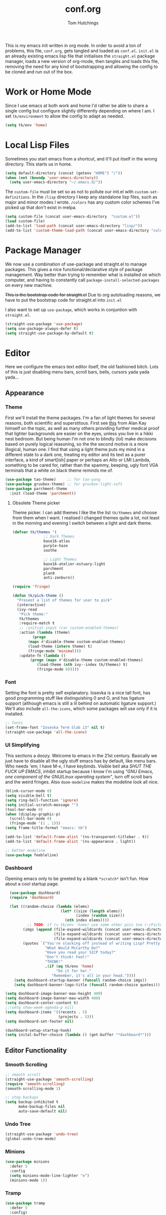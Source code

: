 #+TITLE: conf.org
#+AUTHOR: Tom Hutchings
#+BABEL: :cache yes
#+PROPERTY: header-args :tangle yes

This is my emacs init written in org mode. In order to avoid a ton of problems, this file, =conf.org=, gets tangled and loaded as =conf.el=. =init.el= is an already existing emacs lisp file that initialises the =straight.el= package manager, loads a new version of org-mode, then tangles and loads this file, removing the need for any kind of bootstrapping and allowing the config to be cloned and run out of the box.

* Work or Home Mode
Since I use emacs at both work and home I'd rather be able to share a single config but configure slightly differently depending on where I am. I set =tk/environment= to allow the config to adapt as needed.

#+BEGIN_SRC emacs-lisp
  (setq tk/env 'home)
#+END_SRC

* Local Lisp Files
Sometimes you start emacs from a shortcut, and it'll put itself in the wrong directory. This starts us in home.

#+BEGIN_SRC emacs-lisp
  (setq default-directory (concat (getenv "HOME") "/"))
  (when (not (boundp 'user-emacs-directory))
    (setq user-emacs-directory "~/.emacs.d/"))
#+END_SRC

The =custom-file= must be set so as not to pollute our init.el with =custom-set-definitions=.
In the =/lisp= directory I keep any standalone lisp files, such as major and minor modes I wrote.
=/colors= has any custom color schemes I've picked up that don't exist in melpa.

#+BEGIN_SRC emacs-lisp
  (setq custom-file (concat user-emacs-directory  "custom.el"))
  (load custom-file)
  (add-to-list 'load-path (concat user-emacs-directory "lisp/"))
  (add-to-list 'custom-theme-load-path (concat user-emacs-directory "colors/"))
#+END_SRC

* Package Manager
   We now use a combination of use-package and straight.el to manage packages. This gives a nice functional/declarative style of package management. Way better than trying to remember what is installed on which computer, and having to constantly call =package-install-selected-packages= on every new machine.

   +This is the bootstrap code for straight.el+ Due to org autoloading reasons, we have to put the bootstrap code for straight.el into =init.el=

    I also want to set up =use-package=, which works in conjuntion with =straight.el=.

#+BEGIN_SRC emacs-lisp
  (straight-use-package 'use-package)
  (setq use-package-always-defer t)
  (setq straight-use-package-by-default t)
#+END_SRC

* Editor
  Here we configure the emacs text editor itself, the old fashioned bitch. Lots of this is just disabling menu bars, scroll bars, bells, cursors yada yada yada...
** Appearance
*** Theme
First we'll install the theme packages. I'm a fan of light themes for several reasons, both scientific and superstitous. First see [[https://www.quora.com/Is-dark-mode-light-text-on-a-dark-background-really-better-for-the-eyes/answer/Alan-Kay-11][this]] from Alan Kay himself on the topic, as well as many others providing further medical proof that lighter backgrounds are easier on the eyes, unless you live in a hikki nest bedroom.
But being human I'm not one to blindly (lol) make decisions based on purely logical reasoning, so the the second motive is a more illogical, human one. I find that using a light theme puts my mind in a different state to a dark one, treating my editor and its text as a purer interface, a kind of smart[ish] paper or perhaps an Alto or LMI Lambda, something to be cared for, rather than the spammy, beeping, ugly font VGA terminals that a white on black theme reminds me of.

#+BEGIN_SRC emacs-lisp
  (use-package tao-theme)     ;; for tao-yang
  (use-package gruvbox-theme) ;; for gruvbox-light-soft
  (use-package parchment-theme
    :init (load-theme 'parchment))
#+END_SRC

**** Obsolete Theme picker
Theme picker. I can add themes I like the the list =tk/themes= and choose from them when I want. I realised I changed themes quite a lot, not least in the morning and evening I switch between a light and dark theme.
    
#+BEGIN_SRC emacs-lisp :tangle no
  (defvar tk/themes '(
			    ;; Dark Themes
			    base16-atlas
			    purple-haze
			    soothe

			    ;; Light Themes
			    base16-atelier-estuary-light
			    parchment
			    plan9
			    anti-zenburn))

  (require 'fringe)
  
  (defun tk/pick-theme ()
    "Present a list of themes for user to pick"
    (interactive)
    (ivy-read
     "Pick theme:"
     tk/themes 
     :require-match t
     ;; :initial-input (car custom-enabled-themes)
     :action (lambda (theme)
	       (progn
		 (mapc #'disable-theme custom-enabled-themes)
		 (load-theme (intern theme) t)
		 (fringe-mode 'minimal)))
     :update-fn (lambda ()
		  (progn (mapc #'disable-theme custom-enabled-themes)
			 (load-theme (nth ivy--index tk/themes) t)
			 (fringe-mode 0)))))
#+END_SRC

*** Font
Setting the font is pretty self explanatory. Iosevka is a nice tall font, has good programming stuff like distinguishing 0 and O, and has ligature support (although emacs is still a lil behind on automatic ligature support.) We'll also include =all-the-icons=, which some packages will use only if it is installed.

#+BEGIN_SRC emacs-lisp
  ;; fonts
  (set-frame-font "Iosevka Term Slab 13" nil t)
  (straight-use-package 'all-the-icons)
#+END_SRC

*** UI Simplifying
This sections a doozy. Welcome to emacs in the 21st century. Basically we just have to disable all the ugly stuff emacs has by default, like menu bars. Who needs 'em; I have M-x, I have keybinds. Visible bell aka /SHUT THE FUCK UP EMACS/, inhibit startup because I know I'm using /"GNU Emacs, one component of the GNU/Linux operating system"/, turn off scroll bars and the weird fringes. Also =doom-modeline= makes the modeline look all nice.

#+BEGIN_SRC emacs-lisp
  (blink-cursor-mode 0)
  (setq visible-bell t)
  (setq ring-bell-function 'ignore)
  (setq initial-scratch-message "")
  (tool-bar-mode 0)
  (when (display-graphic-p)
    (scroll-bar-mode 0)
    (fringe-mode '(1 . 1)))
  (setq frame-title-format "emacs: %b")

  (add-to-list 'default-frame-alist '(ns-transparent-titlebar . t))
  (add-to-list 'default-frame-alist '(ns-appearance . light))

  ;; better modeline
  (use-package feebleline)
#+END_SRC

*** Dashboard
Opening emacs only to be greeted by a blank =*scratch*= isn't fun. How about a cool startup page.

#+BEGIN_SRC emacs-lisp
    (use-package dashboard)
    (require 'dashboard)

    (let ((random-choice (lambda (elems)
                           (let* ((size (length elems))
                                  (index (random size)))
                             (nth index elems))))
	        ;; TODO: if (= tk/env 'home) use some other pics too (~/Pictures/animu maybe?)
          (imgs (append (file-expand-wildcards (concat user-emacs-directory "dashboard-images/*.png"))
                        (file-expand-wildcards (concat user-emacs-directory "dashboard-images/*.jpg"))
                        (file-expand-wildcards (concat user-emacs-directory "dashboard-images/*.svg"))))
          (quotes `("You're slacking off instead of writing Lisp? Pretty cringe bro."
                    "What Would McCarthy Do?"
                    "Have you read your SICP today?"
                    "Don't think! Feel!"
                    "THINK!"
                    ,(if (eq tk/env 'home)
                         "Do it for her."
                       "Remember, it's all in your head."))))
      (setq dashboard-startup-banner (funcall random-choice imgs))
      (setq dashboard-banner-logo-title (funcall random-choice quotes)))

  (setq dashboard-image-banner-max-height 400)
  (setq dashboard-image-banner-max-width 400)
  (setq dashboard-center-content t)
  ;;(setq show-week-agenda-p nil)
  (setq dashboard-items '((recents . 5)
                          (projects . 5)))
  (setq dashboard-set-footer nil)

  (dashboard-setup-startup-hook)
  (setq inital-buffer-choice (lambda () (get-buffer "*dashboard*")))
#+END_SRC

** Editor Functionality
*** Smooth Scrolling
#+BEGIN_SRC emacs-lisp
    ;; smooth scroll
    (straight-use-package 'smooth-scrolling)
    (require 'smooth-scrolling)
    (smooth-scrolling-mode 1)

    ;; stop backups
    (setq backup-inhibited t
          make-backup-files nil
          auto-save-default nil)
#+END_SRC

*** Undo Tree
#+BEGIN_SRC emacs-lisp
    (straight-use-package 'undo-tree)
    (global-undo-tree-mode)
#+END_SRC

*** Minions
#+BEGIN_SRC emacs-lisp
    (use-package minions
      :defer 5
      :config
      (setq minions-mode-line-lighter "≡")
      (minions-mode 1))
#+END_SRC

*** Tramp
#+BEGIN_SRC emacs-lisp :tangle no
      (use-package tramp
        :defer 5
        :config)
#+END_SRC

This lets us connect to locally running docker containers. See [[https://willschenk.com/articles/2020/tramp_tricks/][here]].

#+BEGIN_SRC emacs-lisp :tangle no
  ;; Open files in Docker containers like so: /docker:drunk_bardeen:/etc/passwd
(add-to-list 'tramp-methods
   (cons
    "docker"
    '((tramp-login-program "docker")
      (tramp-login-args (("exec" "-it") ("%h") ("/bin/bash")))
      (tramp-remote-shell "/bin/sh")
      (tramp-remote-shell-args ("-i") ("-c")))))

  (defadvice tramp-completion-handle-file-name-all-completions
    (around dotemacs-completion-docker activate)
    "(tramp-completion-handle-file-name-all-completions \"\" \"/docker:\" returns
      a list of active Docker container names, followed by colons."
    (if (equal (ad-get-arg 1) "/docker:")
        (let* ((dockernames-raw (shell-command-to-string "docker ps | awk '$NF != \"NAMES\" { print $NF \":\" }'"))
               (dockernames (cl-remove-if-not
                             #'(lambda (dockerline) (string-match ":$" dockerline))
                             (split-string dockernames-raw "\n"))))
          (setq ad-return-value dockernames))
      ad-do-it))
#+END_SRC

*** Editor key bindings
Most of my more specific key bindings are stored in =modal-soul.el=, a set of hydras which simulate a kind of modal-editing system ala vim. Other stuff here is just avy.

#+BEGIN_SRC emacs-lisp
  (use-package hydra
    :ensure t)
  (straight-use-package 'avy)
  (straight-use-package 'buffer-move)
  (load "~/.emacs.d/lisp/modal-soul")

  (straight-use-package 'which-key)
  (which-key-mode)
#+END_SRC

Expand region is great.

#+BEGIN_SRC emacs-lisp
(use-package expand-region
  :bind (("C-." . er/expand-region)))
#+END_SRC

*** mituhara emacs-app keybinds

#+BEGIN_SRC emacs-lisp
  (setq mac-option-modifier 'meta)
  (setq mac-command-modifier 'super)
#+END_SRC

*** Command Completion and Search
**** Ivy/Counsel/Swiper
#+BEGIN_SRC emacs-lisp
  ;; ivy/counsel/swiper
  (use-package counsel
    :defer 2
    :bind (("\C-s" . swiper))
    :config
    (setq swiper-use-visual-line-p #'ignore)
    (counsel-mode))

  (straight-use-package 'smex)
#+END_SRC

***** Ivy Posframe
Show Ivy and related completion things in a posframe, instead of just the minibuffer.

#+BEGIN_SRC emacs-lisp
  (use-package ivy-posframe
    :after counsel
    :config
    (setq ivy-posframe-display-functions-alist
          '((swiper          . ivy-posframe-display-at-point)
            (complete-symbol . ivy-posframe-display-at-point)
            (counsel-M-x     . ivy-posframe-display-at-frame-center)
            (t               . ivy-posframe-display))))
#+END_SRC
**** IComplete
Alternatively we can use the built-in IComplete system.

#+BEGIN_SRC emacs-lisp :tangle no
(icomplete-mode)
#+END_SRC

With Orderless:
#+BEGIN_SRC emacs-lisp :tangle no
  (use-package orderless
    :ensure t
    :init (icomplete-mode) ; optional but recommended!
    :custom (completion-styles '(orderless)))
#+END_SRC

and

#+BEGIN_SRC emacs-lisp :tangle no
(use-package icomplete-vertical
  :ensure t
  :demand t
  :custom
  (completion-styles '(partial-completion substring))
  (completion-category-overrides '((file (styles basic substring))))
  (read-file-name-completion-ignore-case t)
  (read-buffer-completion-ignore-case t)
  (completion-ignore-case t)
  :config
  (icomplete-mode)
  (icomplete-vertical-mode)
  :bind (:map icomplete-minibuffer-map
              ("<down>" . icomplete-forward-completions)
              ("C-n" . icomplete-forward-completions)
              ("<up>" . icomplete-backward-completions)
              ("C-p" . icomplete-backward-completions)
              ("C-v" . icomplete-vertical-toggle)))
#+END_SRC

** Programs
*** waifu-mode
    Ain't this a gem. It's a kind of image viewer, it picks random images from a given folder and shows them onscreen.
#+BEGIN_SRC emacs-lisp :tangle no
  (require 'waifu)
  (waifu-keybind-to-dir
   '(("m" "~/Pictures/animu/madoka_magica/madoka")
     ("h" "~/Pictures/animu/madoka_magica/homura")
     ("s" "~/Pictures/animu/madoka_magica/sayaka")
     ("k" "~/Pictures/animu/madoka_magica/kyouko")
     ("M" "~/Pictures/animu/madoka_magica/mami")
     ("v" "~/Pictures/animu/gabriel_dropout/vigne")
     ("f" "~/Pictures/animu/re_zero/felix")
     ("p" "~/Pictures/animu/proggybooks")))
#+END_SRC

*** Magit
#+BEGIN_SRC emacs-lisp
(straight-use-package 'magit)
#+END_SRC

*** Projectile
#+BEGIN_SRC emacs-lisp
(straight-use-package 'projectile)
#+END_SRC

*** Treemacs
#+BEGIN_SRC emacs-lisp
  (straight-use-package 'all-the-icons)
  (straight-use-package 'treemacs)
#+END_SRC

*** PDF Tools
Better pdf viewing
#+BEGIN_SRC emacs-lisp
  (use-package pdf-tools
    :config
    (pdf-loader-install)
    (add-hook 'pdf-view-mode-hook (lambda() (linum-mode -1))))
#+END_SRC

*** Elpher
#+BEGIN_SRC emacs-lisp
  (straight-use-package 'elpher)
#+END_SRC

*** rcirc
#+BEGIN_SRC emacs-lisp
    (require 'rcirc)
    (add-hook 'rcirc-mode-hook (lambda ()
                                 (rcirc-omit-mode)
                                 (turn-on-visual-line-mode)))

  (setq rcirc-server-alist
        '(("irc.freenode.net"
           :channels ("#emacs" "#lisp" "#lispcafe" "#lobsters" "#sushigirl")
           :nick "patchy")))

  (setq rcirc-authinfo
        '(("freenode" nickserv "patchy" "walkytalky")))

  (setq rcirc-prompt "»» "
        rcirc-time-format "%H:%M "
        rcirc-fill-flag t
        rcirc-default-nick "sasha"
        rcirc-default-full-name "just another soul floating through digital space"
        rcirc-buffer-maximum-lines 1000)
#+END_SRC

*** matrix-chat
#+BEGIN_SRC emacs-lisp
(use-package matrix-client
  :straight (:host github :repo "alphapapa/matrix-client.el"))
#+END_SRC

* Org
As I spend so much time and effort on /org mode/ I feel it deserves a whole section and a full explanation. 

** Misc Config
First though, a few org addon packages. org-superstar replaces the default =*= with nice unicode bullets and org-sidebar provides a handy sidebar overview of files.

#+BEGIN_SRC emacs-lisp
  (use-package org-superstar
    ;; :demand
    :config
    (org-superstar-configure-like-org-bullets)
    :hook
    (org-mode . org-superstar-mode))

  (straight-use-package 'org-sidebar)
#+END_SRC

Org agenda would annoyingly mess up your windows and then not put them back. Be more like your respectable tidy brother magit.

#+BEGIN_SRC emacs-lisp
  (setq org-agenda-restore-windows-after-quit 1)
  (setq org-src-window-setup 'current-window)
#+END_SRC

=hide-emphasis-markers= is a nice addition that shows styled text inline. Combined with variable pitch mode it makes org buffers feel more like rich text.

#+BEGIN_SRC emacs-lisp
  (setq org-hide-emphasis-markers t)
#+END_SRC

=org-indent-mode= handles indentation, or the lack thereof. Org files should be saved without indentation, and org-indent-mode will display them as if they were. Naturally its important for org-indent-mode to always be enabled, so that the lack of indentation is hidden away.

#+BEGIN_SRC emacs-lisp
  (setq org-startup-indented t)
#+END_SRC

=org-fragtog= nicely switches between latex preview and latex code when your cursor is over a snippet.

#+BEGIN_SRC emacs-lisp
  (use-package org-fragtog
    :config
    (setq org-preview-latex-default-process 'dvisvgm) ;; For HD latex
    (setq org-format-latex-options '(:scale 0.8))
    :hook (org-mode-hook . org-fragtog-mode))
#+END_SRC 

#+BEGIN_SRC emacs-lisp
(require 'org-inlinetask)
#+END_SRC

#+BEGIN_SRC emacs-lisp
(setq org-log-into-drawer "LOGBOOK")
#+END_SRC

*** Variable Pitch
Using =org-variable-pitch= we preserve whitespace spacing but use the variable pitch font for text.

#+BEGIN_SRC emacs-lisp
  (use-package org-variable-pitch
    :config (org-variable-pitch-setup)
    :hook (org-mode . org-variable-pitch-minor-mode))
#+END_SRC

** Table
Org table auto align, from =/u/ndamee= on reddit:
#+BEGIN_SRC emacs-lisp
  (require 'subr-x)

  (setq org-table-auto-align-in-progress nil)

  (defun org-table-auto-align (begin end length)
    (save-match-data
      (unless (or org-table-auto-align-in-progress
                  (not (org-at-table-p))
                  (and (eq this-command 'org-self-insert-command)
                       (member (this-command-keys) '(" " "+" "|" "-"))))
        ;; uses zero-idle timer so the buffer content is settled after
        ;; the change, the cursor is moved, so we know what state we
        ;; have to restore after auto align
        (run-with-idle-timer
         0 nil
         (lambda ()
           (if (looking-back "| *\\([^|]+\\)")
               (let ((pos (string-trim-right (match-string 1))))
                 (setq org-table-auto-align-in-progress t)
                 (unwind-protect
                     (progn
                       (org-table-align)
                       (search-forward pos nil t))
                   (setq org-table-auto-align-in-progress nil)))))))))


  (define-minor-mode org-table-auto-align-mode
    "A mode for aligning Org mode tables automatically as you type."
    :lighter " OrgTblAA"
    (if org-table-auto-align-mode
        (add-hook 'after-change-functions #'org-table-auto-align t t)
      (remove-hook 'after-change-functions #'org-table-auto-align t)))

  ;; (add-hook 'org-mode-hook #'org-table-auto-align-mode)
#+END_SRC

** Workflow
Now we get to the good stuff. Here we'll set some useful variables for all org functions. Org directory where I keep all my org files. 
My system uses time management features like the /agenda/, =org-capture=, some /GTD/ concepts, and a combo of /Orglzy/ and /Syncthing/ to provide a comprehensive, multiplatform, planning system.

#+BEGIN_SRC emacs-lisp
  (setq tk/org-directory "~/doc/org/")
  (setq tk/org-wiki-directory "~/doc/org/wiki/")
  (setq tk/org-file-list
        `(,@(file-expand-wildcards (concat tk/org-directory "*.org"))))
#+END_SRC

We should modify the /TODO/ keywords to add a 'NEXT' keyword. This means a task is ongoing, and ideally should be finished before others are started.

#+BEGIN_SRC emacs-lisp :tangle no
  (setq org-todo-keywords 
        '((sequence "TODO" "WAIT" "|" "DONE" )))
#+END_SRC

=inbox.org= serves as a place for captured ideas to go. 

#+BEGIN_SRC emacs-lisp
  (setq org-default-notes-file (concat tk/org-directory "inbox.org"))
#+END_SRC

Once notes are captured to inbox.org, they must be /processed/. I will add any extra details such as deadlines, time to complete, and priority, then /refile/ them to their relevant org heading. Since all org files can be related in any weird number of ways, we shouldn't limit ourselves to only a small amount of targets. All org files (at least all in the org directory) are included, albeit only to a single heading level (for now).

#+BEGIN_SRC emacs-lisp
  (setq org-refile-targets
        (mapcar (lambda (e) `(,e . (:maxlevel . 2)))
                tk/org-file-list))
  (setq org-refile-use-outline-path 'file)
#+END_SRC

Sometimes I wanna use /pomodoro technique/.

#+BEGIN_SRC emacs-lisp
  (straight-use-package 'org-pomodoro)
#+END_SRC

** Agenda 
The same principle applies to /agenda/. We should be able to put /TODO/ headings in any org file, for any project, and have them be added to the agenda. We can filter through these in the agenda config.

#+BEGIN_SRC emacs-lisp
  (setq org-agenda-files tk/org-file-list)
#+END_SRC

The org agenda page is the heart of the entire system. Assuming all the org files are in place, and the headings are processed correctly, this should be a beautiful dashboard to manage tasks from. Largely copied from [[https://gist.github.com/jethrokuan/78936a44f249e2c1a61b5184669a32d7][this gist]] (look up the rest of Jethro Kuans stuff on this though, he's got it down).

#+BEGIN_SRC emacs-lisp
  (setq tk/org-agenda-view
        `(("a" "Agenda"
           ;; Today
           (;; (agenda ""
            ;;         ((org-agenda-span 'day)
            ;;          (org-agenda-overriding-header "Today")
            ;;          (org-deadline-warning-days 365)))
            ;; The Week
            (agenda ""
                    ((org-agenda-span 'week)
                     (org-agenda-overriding-header "This Week")
                     (org-deadline-warning-days 5)))
            ;; Inbox
            (todo "TODO"
                  ((org-agenda-overriding-header "Inbox")
                   (org-agenda-files `(,(concat tk/org-directory "inbox.org")))))
            ;; Waiting on
            ;; (todo "WAIT"
            ;;       ((org-agenda-overriding-header "Waiting On")
            ;;        (org-agenda-files `(,@(file-expand-wildcards (concat tk/org-directory "*.org"))))))
            ;; Tasks TODO
            (todo "TODO"
                  ((org-agenda-overriding-header "Tasks")
                   (org-agenda-files `(,(concat tk/org-directory "todo.org")))
                   (org-agenda-skip-function '(org-agenda-skip-entry-if 'deadline 'scheduled))))
            nil))))

  (setq org-agenda-custom-commands `,tk/org-agenda-view)
  (global-set-key (kbd "C-c a") #'org-agenda)
#+END_SRC

It's also important to handle idle time. I sometimes forget I'm clocked in, or something high priority comes up and I forget to clock out. Setting an idle time variable will tell org to prompt you after n minutes have passed without any input, asking what to do with the time spent doing 'nothing'. ~Of course some tasks aren't doable in emacs,~ glorious macOS will measure any activity on the system. Still doesn't apply for offline tasks. That could be time spent working offline, and you can just tell org to add it to the clock all the same.

#+BEGIN_SRC emacs-lisp
(setq org-clock-idle-timer 15)
#+END_SRC

We'll also do some minor theming to tidy it up.

#+BEGIN_SRC emacs-lisp
  (setq org-agenda-block-separator ?-)
#+END_SRC

Capturing is key to the process. Ideas can come about anywhere, anytime. Being able to quickly jot your idea down for later processing means you don't have to worry about sacrificing your current task or your forgetting your idea.
Right now there's only one capture template, /i/, which adds the idea to the inbox file with /TODO/ prefixed.

#+BEGIN_SRC emacs-lisp
  (setq org-capture-templates
        `(("i" "inbox" entry (file ,(concat tk/org-directory "inbox.org")) "* TODO %?")
          ("n" "next" entry (file ,(concat tk/org-directory "next.org"))   "* TODO %?")))

  (global-set-key (kbd "C-c c") #'org-capture)
#+END_SRC

** Note Taking
=org-download= is great for taking notes.

#+BEGIN_SRC emacs-lisp
  (use-package org-download
    :custom
    (org-download-screenshot-method "screencapture -i %s"))
#+END_SRC

=org-roam=
#+BEGIN_SRC emacs-lisp
  (use-package org-roam
        :after org
        :straight (:host github :repo "org-roam/org-roam" :branch "v2")
        :config
        (setq org-roam-directory (file-truename tk/org-wiki-directory))
        (setq org-roam-file-extensions '("org"))
        (org-roam-setup)
        :bind
        ("C-c n /" . org-roam-node-find)      
        ("C-c n c" . org-roam-capture)
        ("C-c n i" . org-roam-node-insert)
        ("C-c n r" . org-roam-buffer-toggle))
#+END_SRC

** Habits
Org has a nice way of tracking em.

#+BEGIN_SRC emacs-lisp
  (require 'org-install)
  (add-to-list 'org-modules 'org-habit)
#+END_SRC

** Blog
Org mode can also be used as a blog creation platform. I can write and keep blog posts locally, and then publish them to a webserver in HTML format. We publish using the =org-publish= settings in the next heading.

** Site Publishing
Pusblishing my website. Written in org files and published to HTML/Gemini. Will replace Blog.

#+BEGIN_SRC emacs-lisp
  (setq org-html-postamble nil)
  ;;(setq tk/site-publish-dir "/ssh:comf.moe:/usr/local/www/comf.moe/")
  (setq tk/site-publish-dir "/ssh:beagle:/var/www/comf.moe/")
  (setq org-publish-project-alist
        `(("site-root"
           :base-directory "~/doc/site/"
           :base-extension "org"
           :section-numbers nil
           :table-of-contents nil
           :publishing-function org-html-publish-to-html
           :publishing-directory ,tk/site-publish-dir)
  
          ("site-static"
           :base-directory "~/doc/site/"
           :base-extension "css\\|html\\|js\\|jpg\\|png\\|gif"
           :recursive t
           :publishing-function org-publish-attachment
           :publishing-directory ,tk/site-publish-dir)
  
          ("site-blog"
           :base-directory "~/doc/blog/"
           :base-extension "org"
           :auto-sitemap t
           :auto-sitemap "index"
           :publishing-function org-html-publish-to-html
           :publishing-directory ,(concat tk/site-publish-dir "blog/"))
  
          ("site" :components ("site-root" "site-static" "site-blog"))))
#+END_SRC

** Finance
*** Payday Function
I get payed on the last friday of the month. ~There's no default org function for this, so I have to do it manually.~ I use =diary-float= instead.

#+BEGIN_SRC emacs-lisp :tangle no
  (defun tk/last-friday-of-month (date)
    "Return `t` if date is the last friday in the month."
    (let ((day (calendar-extract-day date)))
      (and
       (eq day 5) ; It's a friday)))
#+END_SRC

* Languages
Finally we've transformed the ancient magicks of emacs from a 50 year old dusty old expensive typewriter into an elegant tool to weave the fabric of code. Or something. Now we can get to our language specific config and hooks. 

** Company Mode
Most of these languages provide a company mode completion system. We'll just make sure the latest version is installed here so we don't have to worry about it somwhere else.

#+BEGIN_SRC emacs-lisp
  (straight-use-package 'company)
#+END_SRC

** C/C++
The siblings who don't want to be associated with each other, lumped in to the same hook once again. By default emacs formats C in a bizarre GNU way. Cool, but not for me. Or whoever else has to read my C code.

The mode hook is to set up eglot, but since that's proved very difficult in OS dev stuff, and my main C programming is for OS dev, I just disabled it until I can be bothered.

#+BEGIN_SRC emacs-lisp
  (setq c-default-style "linux"
	c-basic-offset 4)

  (defun tk/c-c++-hook ()
    "Personal C/C++ hook."
    (setq company-backends
	  (cons 'company-capf
		(remove 'company-capf company-backends)))
    (eglot-ensure))

  ;(add-hook 'c-mode-hook 'tk/c-c++-hook)
#+END_SRC

*** Work C++
For work I have to write a different style.

#+BEGIN_SRC emacs-lisp :tangle no
(setq c-default-style "whitesmith"
	    c-basic-offset 8)
#+END_SRC

*** LSP
I use LSP in non-work codebases sometimes.

#+BEGIN_SRC emacs-lisp
  (use-package eglot)
  (use-package yasnippet)
#+END_SRC

** Lisps
The language of the gods finally gets its turn. Do I want intelligent context dependent structural editing? *YES*. Do I want rainbows all over my parentheses? *YES*. Gimme that good shit.

#+BEGIN_SRC emacs-lisp
  (straight-use-package 'geiser)
  (straight-use-package 'lispy)
  (straight-use-package 'rainbow-delimiters)
  (straight-use-package 'el-fly-indent-mode)

  ;; TODO split this into hook declaration then multiple use-package declarations adding to hook
  (defun tk/lisp-hook ()
    "Personal Lisp hook."
    (electric-pair-mode)
    (lispy-mode)
    (rainbow-delimiters-mode)
    (show-paren-mode)
    (company-mode)
    (el-fly-indent-mode))

  (add-hook 'emacs-lisp-mode-hook  #'tk/lisp-hook)
  (add-hook 'common-lisp-mode-hook #'tk/lisp-hook)
  (add-hook 'scheme-mode-hook      #'tk/lisp-hook)
  (add-hook 'lisp-mode-hook        #'tk/lisp-hook)

  ;; Common Lisp
  (use-package sly)

  ;; (straight-use-package 'slime-company)
  ;; (require 'slime)
  ;; (setq inferior-lisp-program "/opt/local/bin/sbcl")
  ;; (slime-setup '(slime-fancy slime-company))
#+END_SRC

** Latex
This is really just wrestling with macOS. AuCTeX is really good out of the box.

#+BEGIN_SRC emacs-lisp
(use-package auctex)
(straight-use-package 'latex-pretty-symbols)
(straight-use-package 'exec-path-from-shell)

(exec-path-from-shell-initialize)
(setq TeX-parse-self t) ; Enable parse on load.
(setq TeX-auto-save t) ; Enable parse on save.
#+END_SRC

I guess I write academic stuff. As such we need the ultimate academic tool.

#+BEGIN_SRC emacs-lisp
(straight-use-package 'academic-phrases)
#+END_SRC
